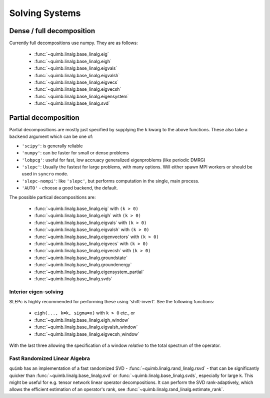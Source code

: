 ###############
Solving Systems
###############


Dense / full decomposition
--------------------------

Currently full decompositions use numpy. They are as follows:

    - :func:`~quimb.linalg.base_linalg.eig`
    - :func:`~quimb.linalg.base_linalg.eigh`
    - :func:`~quimb.linalg.base_linalg.eigvals`
    - :func:`~quimb.linalg.base_linalg.eigvalsh`
    - :func:`~quimb.linalg.base_linalg.eigvecs`
    - :func:`~quimb.linalg.base_linalg.eigvecsh`
    - :func:`~quimb.linalg.base_linalg.eigensystem`
    - :func:`~quimb.linalg.base_linalg.svd`


Partial decomposition
---------------------

Partial decompositions are mostly just specified by  supplying the ``k`` kwarg to the above functions. These also take a ``backend`` argument which can be one of:

- ``'scipy'``: is generally reliable
- ``'numpy'``: can be faster for small or dense problems
- ``'lobpcg'``: useful for fast, low accruacy generalized eigenproblems (like periodic DMRG)
- ``'slepc'``: Usually the fastest for large problems, with many options. Will either spawn MPI
  workers or should be used in ``syncro`` mode.
- ``'slepc-nompi'``: like ``'slepc'``, but performs computation in the single, main process.
- ``'AUTO'`` - choose a good backend, the default.

The possible partical decompositions are:

    - :func:`~quimb.linalg.base_linalg.eig` with ``(k > 0)``
    - :func:`~quimb.linalg.base_linalg.eigh` with ``(k > 0)``
    - :func:`~quimb.linalg.base_linalg.eigvals` with ``(k > 0)``
    - :func:`~quimb.linalg.base_linalg.eigvalsh` with ``(k > 0)``
    - :func:`~quimb.linalg.base_linalg.eigenvectors` with ``(k > 0)``
    - :func:`~quimb.linalg.base_linalg.eigvecs` with ``(k > 0)``
    - :func:`~quimb.linalg.base_linalg.eigvecsh` with ``(k > 0)``
    - :func:`~quimb.linalg.base_linalg.groundstate`
    - :func:`~quimb.linalg.base_linalg.groundenergy`
    - :func:`~quimb.linalg.base_linalg.eigensystem_partial`
    - :func:`~quimb.linalg.base_linalg.svds`

Interior eigen-solving
~~~~~~~~~~~~~~~~~~~~~~

SLEPc is highly recommended for performing these using 'shift-invert'.
See the following functions:

    - ``eigh(..., k=k, sigma=x)`` with ``k > 0`` etc., or
    - :func:`~quimb.linalg.base_linalg.eigh_window`
    - :func:`~quimb.linalg.base_linalg.eigvalsh_window`
    - :func:`~quimb.linalg.base_linalg.eigvecsh_window`

With the last three allowing the specification of a window *relative* to the total spectrum of the operator.


Fast Randomized Linear Algebra
~~~~~~~~~~~~~~~~~~~~~~~~~~~~~~

``quimb`` has an implementation of a fast randomized SVD - :func:`~quimb.linalg.rand_linalg.rsvd` - 
that can be significantly quicker than :func:`~quimb.linalg.base_linalg.svd` or :func:`~quimb.linalg.base_linalg.svds`, 
especially for large ``k``. This might be useful for e.g. tensor network linear operator decompositions. 
It can perform the SVD rank-adaptively, which allows the efficient estimation of an operator's rank, 
see :func:`~quimb.linalg.rand_linalg.estimate_rank`.
